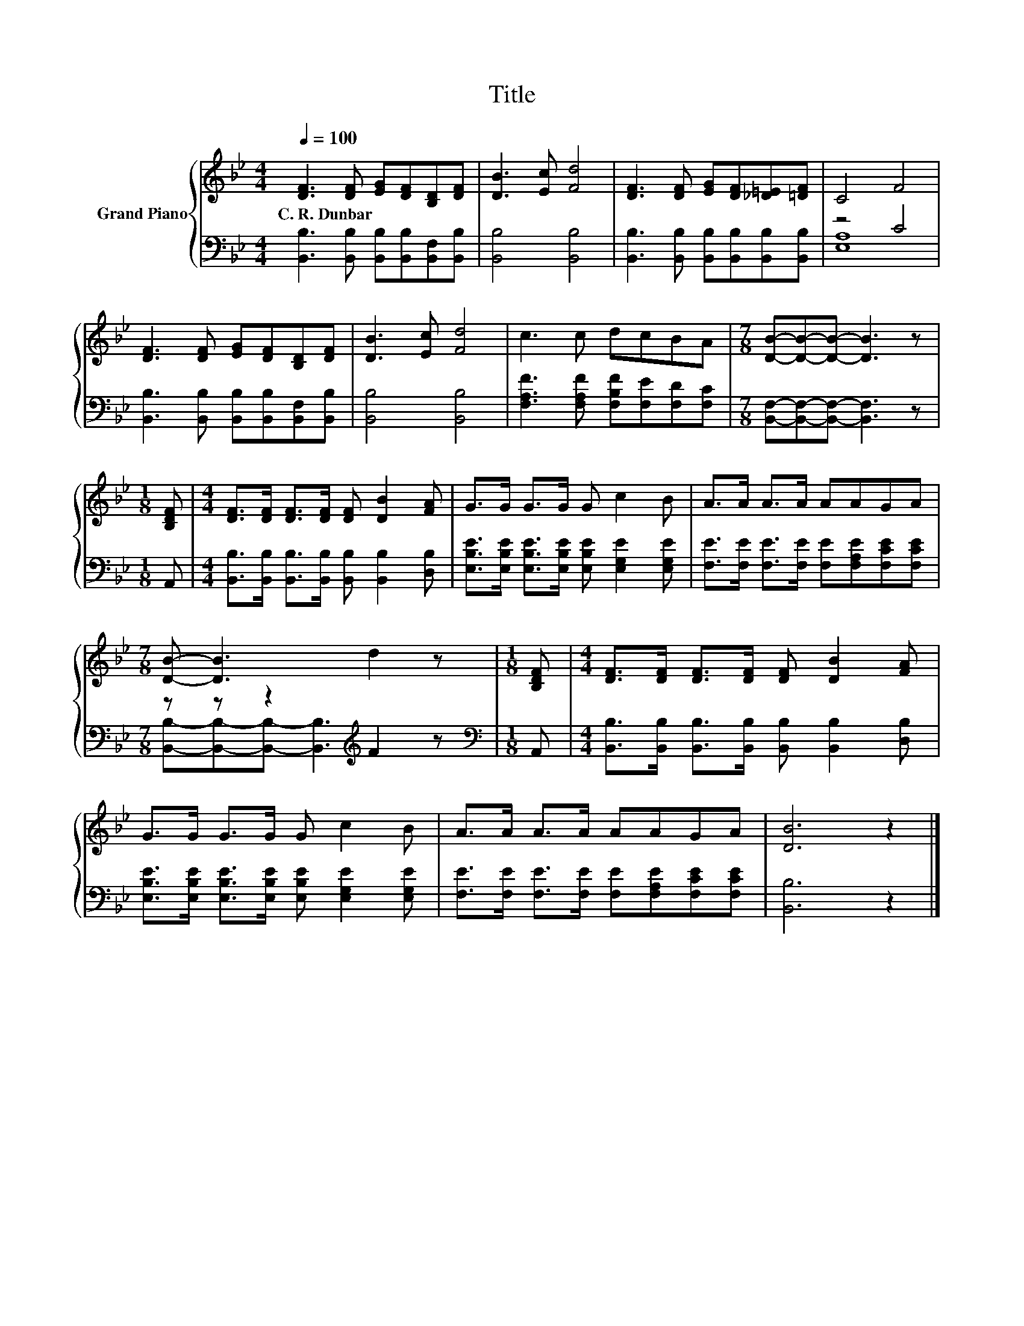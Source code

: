 X:1
T:Title
%%score { 1 | ( 2 3 ) }
L:1/8
Q:1/4=100
M:4/4
K:Bb
V:1 treble nm="Grand Piano"
V:2 bass 
V:3 bass 
V:1
 [DF]3 [DF] [EG][DF][B,D][DF] | [DB]3 [Ec] [Fd]4 | [DF]3 [DF] [EG][DF][_D=E][=DF] | C4 F4 | %4
w: C.~R.~Dunbar * * * * *||||
 [DF]3 [DF] [EG][DF][B,D][DF] | [DB]3 [Ec] [Fd]4 | c3 c dcBA |[M:7/8] [DB]-[DB]-[DB]- [DB]3 z | %8
w: ||||
[M:1/8] [B,DF] |[M:4/4] [DF]>[DF] [DF]>[DF] [DF] [DB]2 [FA] | G>G G>G G c2 B | A>A A>A AAGA | %12
w: ||||
[M:7/8] [DB]- [DB]3 d2 z |[M:1/8] [B,DF] |[M:4/4] [DF]>[DF] [DF]>[DF] [DF] [DB]2 [FA] | %15
w: |||
 G>G G>G G c2 B | A>A A>A AAGA | [DB]6 z2 |] %18
w: |||
V:2
 [B,,B,]3 [B,,B,] [B,,B,][B,,B,][B,,F,][B,,B,] | [B,,B,]4 [B,,B,]4 | %2
 [B,,B,]3 [B,,B,] [B,,B,][B,,B,][B,,B,][B,,B,] | z4 C4 | %4
 [B,,B,]3 [B,,B,] [B,,B,][B,,B,][B,,F,][B,,B,] | [B,,B,]4 [B,,B,]4 | %6
 [F,A,F]3 [F,A,F] [F,B,F][F,E][F,D][F,C] |[M:7/8] [B,,F,]-[B,,F,]-[B,,F,]- [B,,F,]3 z | %8
[M:1/8] A,, |[M:4/4] [B,,B,]>[B,,B,] [B,,B,]>[B,,B,] [B,,B,] [B,,B,]2 [D,B,] | %10
 [E,B,E]>[E,B,E] [E,B,E]>[E,B,E] [E,B,E] [E,G,E]2 [E,G,E] | %11
 [F,E]>[F,E] [F,E]>[F,E] [F,E][F,A,E][F,CE][F,CE] |[M:7/8] z z z2[K:treble] F2 z | %13
[M:1/8][K:bass] A,, |[M:4/4] [B,,B,]>[B,,B,] [B,,B,]>[B,,B,] [B,,B,] [B,,B,]2 [D,B,] | %15
 [E,B,E]>[E,B,E] [E,B,E]>[E,B,E] [E,B,E] [E,G,E]2 [E,G,E] | %16
 [F,E]>[F,E] [F,E]>[F,E] [F,E][F,A,E][F,CE][F,CE] | [B,,B,]6 z2 |] %18
V:3
 x8 | x8 | x8 | [E,A,]8 | x8 | x8 | x8 |[M:7/8] x7 |[M:1/8] x |[M:4/4] x8 | x8 | x8 | %12
[M:7/8] [B,,B,]-[B,,B,]-[B,,B,]- [B,,B,]3[K:treble] z |[M:1/8][K:bass] x |[M:4/4] x8 | x8 | x8 | %17
 x8 |] %18

